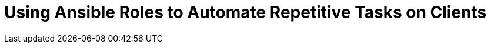 [id="Using_Ansible_Roles_to_Automate_Repetitive_Tasks_on_Clients_{context}"]
= Using Ansible Roles to Automate Repetitive Tasks on Clients
